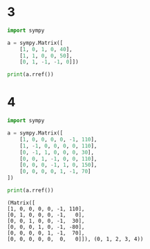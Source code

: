 #+latex_class_options: [fleqn]
#+latex_header: \usepackage{../homework}

#+title: 
#+author: Lewis Collum
#+date: Updated: \today"

* 3
#+begin_src python :results output
import sympy

a = sympy.Matrix([
    [1, 0, 1, 0, 40],
    [1, 1, 0, 0, 50],
    [0, 1, -1, -1, 0]])

print(a.rref())
#+end_src

#+RESULTS:
: (Matrix([
: [1, 0,  1, 0, 40],
: [0, 1, -1, 0, 10],
: [0, 0,  0, 1, 10]]), (0, 1, 3))
* 4
  #+begin_src python :results output
import sympy

a = sympy.Matrix([
    [1, 0, 0, 0, 0, -1, 110],
    [1, -1, 0, 0, 0, 0, 110],
    [0, -1, 1, 0, 0, 0, 30],
    [0, 0, 1, -1, 0, 0, 110],
    [0, 0, 0, -1, 1, 0, 150],
    [0, 0, 0, 0, 1, -1, 70]
])

print(a.rref())
  #+end_src

  #+RESULTS:
  : (Matrix([
  : [1, 0, 0, 0, 0, -1, 110],
  : [0, 1, 0, 0, 0, -1,   0],
  : [0, 0, 1, 0, 0, -1,  30],
  : [0, 0, 0, 1, 0, -1, -80],
  : [0, 0, 0, 0, 1, -1,  70],
  : [0, 0, 0, 0, 0,  0,   0]]), (0, 1, 2, 3, 4))
